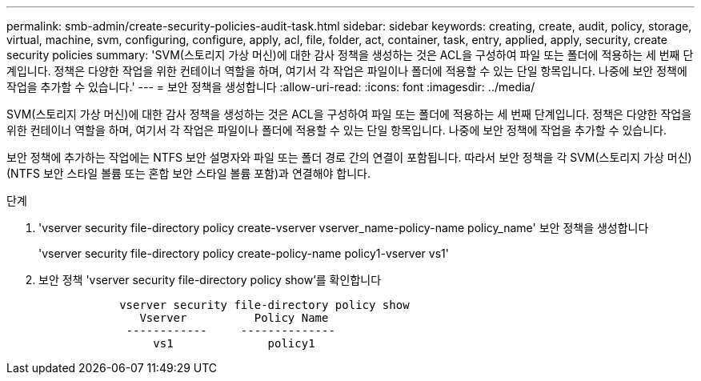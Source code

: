 ---
permalink: smb-admin/create-security-policies-audit-task.html 
sidebar: sidebar 
keywords: creating, create, audit, policy, storage, virtual, machine, svm, configuring, configure, apply, acl, file, folder, act, container, task, entry, applied, apply, security, create security policies 
summary: 'SVM(스토리지 가상 머신)에 대한 감사 정책을 생성하는 것은 ACL을 구성하여 파일 또는 폴더에 적용하는 세 번째 단계입니다. 정책은 다양한 작업을 위한 컨테이너 역할을 하며, 여기서 각 작업은 파일이나 폴더에 적용할 수 있는 단일 항목입니다. 나중에 보안 정책에 작업을 추가할 수 있습니다.' 
---
= 보안 정책을 생성합니다
:allow-uri-read: 
:icons: font
:imagesdir: ../media/


[role="lead"]
SVM(스토리지 가상 머신)에 대한 감사 정책을 생성하는 것은 ACL을 구성하여 파일 또는 폴더에 적용하는 세 번째 단계입니다. 정책은 다양한 작업을 위한 컨테이너 역할을 하며, 여기서 각 작업은 파일이나 폴더에 적용할 수 있는 단일 항목입니다. 나중에 보안 정책에 작업을 추가할 수 있습니다.

보안 정책에 추가하는 작업에는 NTFS 보안 설명자와 파일 또는 폴더 경로 간의 연결이 포함됩니다. 따라서 보안 정책을 각 SVM(스토리지 가상 머신)(NTFS 보안 스타일 볼륨 또는 혼합 보안 스타일 볼륨 포함)과 연결해야 합니다.

.단계
. 'vserver security file-directory policy create-vserver vserver_name-policy-name policy_name' 보안 정책을 생성합니다
+
'vserver security file-directory policy create-policy-name policy1-vserver vs1'

. 보안 정책 'vserver security file-directory policy show'를 확인합니다
+
[listing]
----

            vserver security file-directory policy show
               Vserver          Policy Name
             ------------     --------------
                 vs1              policy1
----


